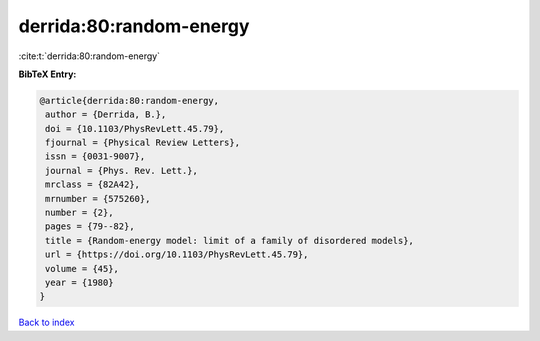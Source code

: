 derrida:80:random-energy
========================

:cite:t:`derrida:80:random-energy`

**BibTeX Entry:**

.. code-block:: bibtex

   @article{derrida:80:random-energy,
    author = {Derrida, B.},
    doi = {10.1103/PhysRevLett.45.79},
    fjournal = {Physical Review Letters},
    issn = {0031-9007},
    journal = {Phys. Rev. Lett.},
    mrclass = {82A42},
    mrnumber = {575260},
    number = {2},
    pages = {79--82},
    title = {Random-energy model: limit of a family of disordered models},
    url = {https://doi.org/10.1103/PhysRevLett.45.79},
    volume = {45},
    year = {1980}
   }

`Back to index <../By-Cite-Keys.rst>`_
